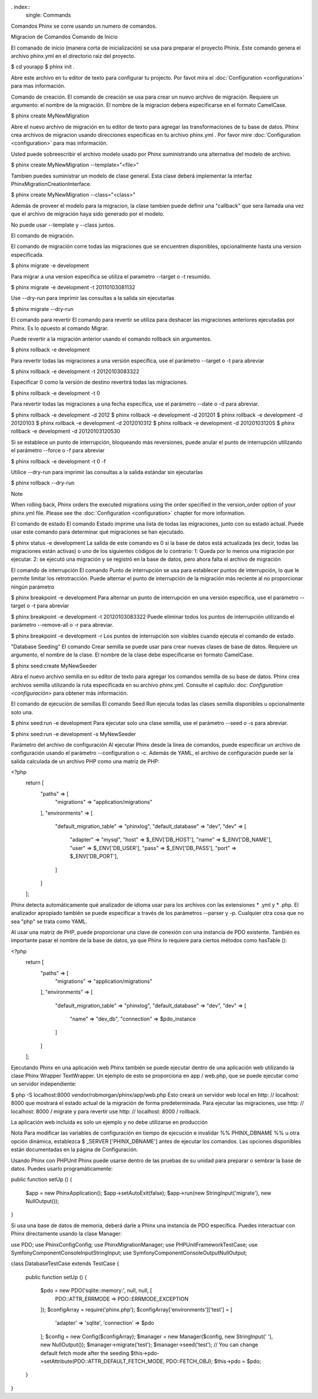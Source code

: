 . index::
   single: Commands

Comandos
Phinx se corre usando un numero de comandos.

Migracion de Comandos
Comando de Inicio

El comanado de inicio (manera corta de inicialización) se usa para preparar el proyecto Phinix. Este comando genera el archivo phinx.yml en el directorio raiz del proyecto. 

$ cd yourapp
$ phinx init .

Abre este archivo en tu editor de texto para configurar tu projecto. Por favot mira el :doc:`Configuration <configuration>` para mas información.

Comando de creación.
El comando de creación se usa para crear un nuevo archivo de migración. Requiere un argumento: el nombre de la migración. El nombre de la migracion debera especificarse en el formato CamelCase. 

$ phinx create MyNewMigration

Abre el nuevo archivo de migración en tu editor de texto  para agregar las transformaciones de tu base de datos. Phinx crea archivos de migracion usando direcciones especificas en tu archivo phinx.yml . Por favor mire :doc:`Configuration <configuration>` para mas información. 

Usted puede sobreescribir el archivo modelo usado por Phinx suministrando una alternativa del modelo de archivo.

$ phinx create MyNewMigration --template="<file>"

Tambien puedes suministrar un modelo de clase general. Esta clase deberá implementar la interfaz Phinx\Migration\CreationInterface.

$ phinx create MyNewMigration --class="<class>"

Además de proveer el modelo para la migracion, la clase tambien puede definir una "callback" que sera llamada una vez que el archivo de migración haya sido generado por el modelo. 

No puede usar --template y --class juntos.

El comando de migración. 

El comando de migración corre todas las migraciones que se encuentren disponibles, opcionalmente hasta una version especificada.

$ phinx migrate -e development

Para migrar a una version especifica se utiliza el parametro --target o -t resumido.

$ phinx migrate -e development -t 20110103081132

Use --dry-run para imprimir las consultas a la salida sin ejecutarlas 

$ phinx migrate --dry-run


El comando para revertir
El comando para revertir se utiliza para deshacer las migraciones anteriores ejecutadas por Phinx. Es lo opuesto al comando Migrar.  

Puede revertir a la migración anterior usando el comando rollback sin argumentos.

$ phinx rollback -e development

Para revertir todas las migraciones a una versión específica, use el parámetro --target o -t para abreviar

$ phinx rollback -e development -t 20120103083322

Especificar 0 como la versión de destino revertirá todas las migraciones.

$ phinx rollback -e development -t 0

Para revertir todas las migraciones a una fecha específica, use el parámetro --date o -d para abreviar.

$ phinx rollback -e development -d 2012
$ phinx rollback -e development -d 201201
$ phinx rollback -e development -d 20120103
$ phinx rollback -e development -d 2012010312
$ phinx rollback -e development -d 201201031205
$ phinx rollback -e development -d 20120103120530

Si se establece un punto de interrupción, bloqueando más reversiones, puede anular el punto de interrupción utilizando el parámetro --force o -f para abreviar

$ phinx rollback -e development -t 0 -f

Utilice --dry-run para imprimir las consultas a la salida estándar sin ejecutarlas

$ phinx rollback --dry-run

Note

When rolling back, Phinx orders the executed migrations using the order specified in the version_order option of your phinx.yml file. Please see the :doc:`Configuration <configuration>` chapter for more information.

El comando de estado
El comando Estado imprime una lista de todas las migraciones, junto con su estado actual. Puede usar este comando para determinar qué migraciones se han ejecutado.

$ phinx status -e development
La salida de este comando es 0 si la base de datos está actualizada (es decir, todas las migraciones están activas) o uno de los siguientes códigos de lo contrario:
1: Queda por lo menos una migración por ejecutar.
2: se ejecutó una migración y se registró en la base de datos, pero ahora falta el archivo de migración

El comando de interrupción 
El comando Punto de interrupción se usa para establecer puntos de interrupción, lo que le permite limitar los retrotracción. Puede alternar el punto de interrupción de la migración más reciente al no proporcionar ningún parámetro

$ phinx breakpoint -e development
Para alternar un punto de interrupción en una versión específica, use el parámetro --target o -t para abreviar

$ phinx breakpoint -e development -t 20120103083322
Puede eliminar todos los puntos de interrupción utilizando el parámetro --remove-all o -r para abreviar.

$ phinx breakpoint -e development -r
Los puntos de interrupción son visibles cuando ejecuta el comando de estado.

"Database Seeding"
El comando Crear semilla se puede usar para crear nuevas clases de base de datos. Requiere un argumento, el nombre de la clase. El nombre de la clase debe especificarse en formato CamelCase.

$ phinx seed:create MyNewSeeder

Abra el nuevo archivo semilla en su editor de texto para agregar los comandos semilla de su base de datos. Phinx crea archivos semilla utilizando la ruta especificada en su archivo phinx.yml. Consulte el capítulo: doc: `Configuration <configuración>` para obtener más información.

El comando de ejecución de semillas
El comando Seed Run ejecuta todas las clases semilla disponibles u opcionalmente solo una.

$ phinx seed:run -e development
Para ejecutar solo una clase semilla, use el parámetro --seed o -s para abreviar.

$ phinx seed:run -e development -s MyNewSeeder

Parámetro del archivo de configuración
Al ejecutar Phinx desde la línea de comandos, puede especificar un archivo de configuración usando el parámetro --configuration o -c. Además de YAML, el archivo de configuración puede ser la salida calculada de un archivo PHP como una matriz de PHP:

<?php
    return [
        "paths" => [
            "migrations" => "application/migrations"
        ],
        "environments" => [
            "default_migration_table" => "phinxlog",
            "default_database" => "dev",
            "dev" => [
                "adapter" => "mysql",
                "host" => $_ENV['DB_HOST'],
                "name" => $_ENV['DB_NAME'],
                "user" => $_ENV['DB_USER'],
                "pass" => $_ENV['DB_PASS'],
                "port" => $_ENV['DB_PORT'],
            ]
        ]
    ];
Phinx detecta automáticamente qué analizador de idioma usar para los archivos con las extensiones * .yml y * .php. El analizador apropiado también se puede especificar a través de los parámetros --parser y -p. Cualquier otra cosa que no sea "php" se trata como YAML.

Al usar una matriz de PHP, puede proporcionar una clave de conexión con una instancia de PDO existente. También es importante pasar el nombre de la base de datos, ya que Phinx lo requiere para ciertos métodos como hasTable ():

<?php
    return [
        "paths" => [
            "migrations" => "application/migrations"
        ],
        "environments" => [
            "default_migration_table" => "phinxlog",
            "default_database" => "dev",
            "dev" => [
                "name" => "dev_db",
                "connection" => $pdo_instance
            ]
        ]
    ];

Ejecutando Phinx en una aplicación web
Phinx también se puede ejecutar dentro de una aplicación web utilizando la clase Phinx \ Wrapper \ TextWrapper. Un ejemplo de esto se proporciona en app / web.php, que se puede ejecutar como un servidor independiente:

$ php -S localhost:8000 vendor/robmorgan/phinx/app/web.php
Esto creará un servidor web local en http: // localhost: 8000 que mostrará el estado actual de la migración de forma predeterminada. Para ejecutar las migraciones, use http: // localhost: 8000 / migrate y para revertir use http: // localhost: 8000 / rollback.

La aplicación web incluida es solo un ejemplo y no debe utilizarse en producción


Nota
Para modificar las variables de configuración en tiempo de ejecución e invalidar %% PHINX_DBNAME %% u otra opción dinámica, establezca $ _SERVER ['PHINX_DBNAME'] antes de ejecutar los comandos. Las opciones disponibles están documentadas en la página de Configuración.

Usando Phinx con PHPUnit
Phinx puede usarse dentro de las pruebas de su unidad para preparar o sembrar la base de datos. Puedes usarlo programáticamente:

public function setUp ()
{
  $app = new PhinxApplication();
  $app->setAutoExit(false);
  $app->run(new StringInput('migrate'), new NullOutput());
}

Si usa una base de datos de memoria, deberá darle a Phinx una instancia de PDO específica. Puedes interactuar con Phinx directamente usando la clase Manager:

use PDO;
use Phinx\Config\Config;
use Phinx\Migration\Manager;
use PHPUnit\Framework\TestCase;
use Symfony\Component\Console\Input\StringInput;
use Symfony\Component\Console\Output\NullOutput;

class DatabaseTestCase extends TestCase {

    public function setUp ()
    {
        $pdo = new PDO('sqlite::memory:', null, null, [
            PDO::ATTR_ERRMODE => PDO::ERRMODE_EXCEPTION
        ]);
        $configArray = require('phinx.php');
        $configArray['environments']['test'] = [
            'adapter'    => 'sqlite',
            'connection' => $pdo
        ];
        $config = new Config($configArray);
        $manager = new Manager($config, new StringInput(' '), new NullOutput());
        $manager->migrate('test');
        $manager->seed('test');
        // You can change default fetch mode after the seeding
        $this->pdo->setAttribute(PDO::ATTR_DEFAULT_FETCH_MODE, PDO::FETCH_OBJ);
        $this->pdo = $pdo;
    }

}
